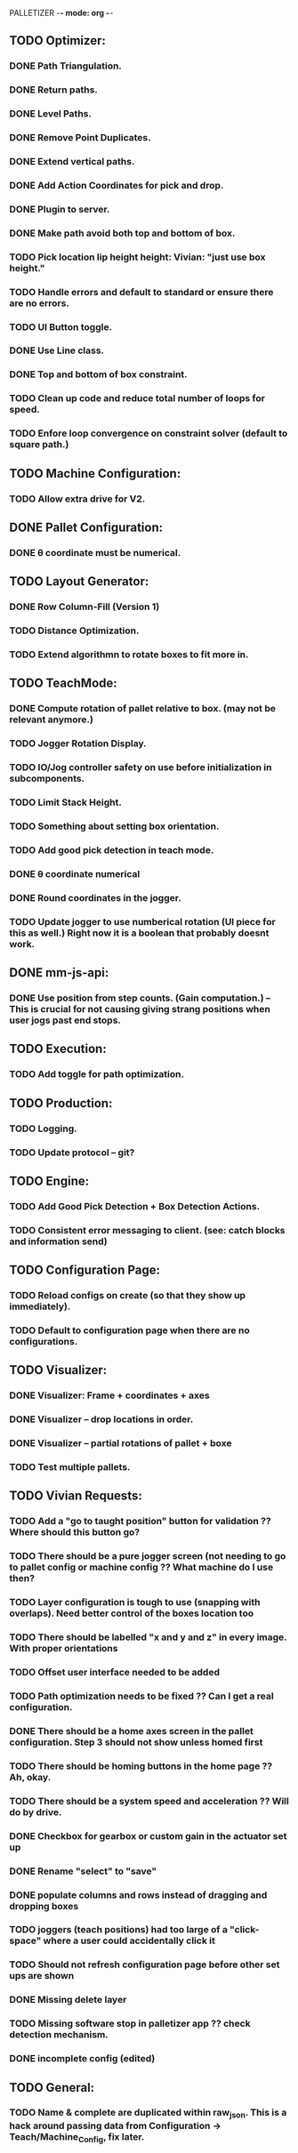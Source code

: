 PALLETIZER -*- mode: org -*-
#+STARTUP: showall

** TODO Optimizer:
*** DONE Path Triangulation.
*** DONE Return paths.
*** DONE Level Paths.
*** DONE Remove Point Duplicates.
*** DONE Extend vertical paths.
*** DONE Add Action Coordinates for pick and drop.
*** DONE Plugin to server.
*** DONE Make path avoid both top and bottom of box.
*** TODO Pick location lip height height: Vivian: "just use box height."
*** TODO Handle errors and default to standard or ensure there are no errors.
*** TODO UI Button toggle. 
*** DONE Use Line class.
*** DONE Top and bottom of box constraint.
*** TODO Clean up code and reduce total number of loops for speed.
*** TODO Enfore loop convergence on constraint solver (default to square path.)

** TODO Machine Configuration:
*** TODO Allow extra drive for V2. 

** DONE Pallet Configuration:
*** DONE θ coordinate must be numerical.

** TODO Layout Generator:
*** DONE Row Column-Fill (Version 1)
*** TODO Distance Optimization.
*** TODO Extend algorithmn to rotate boxes to fit more in.

** TODO TeachMode:
*** DONE Compute rotation of pallet relative to box. (may not be relevant anymore.)
*** TODO Jogger Rotation Display.
*** TODO IO/Jog controller safety on use before initialization in subcomponents.
*** TODO Limit Stack Height.
*** TODO Something about setting box orientation.
*** TODO Add good pick detection in teach mode.
*** DONE θ coordinate numerical
*** DONE Round coordinates in the jogger.
*** TODO Update jogger to use numberical rotation (UI piece for this as well.) Right now it is a boolean that probably doesnt work.

** DONE mm-js-api:
*** DONE Use position from step counts. (Gain computation.) -- This is crucial for not causing giving strang positions when user jogs past end stops.

** TODO Execution:
*** TODO Add toggle for path optimization.

** TODO Production:
*** TODO Logging.
*** TODO Update protocol -- git?

** TODO Engine:
*** TODO Add Good Pick Detection + Box Detection Actions.
*** TODO Consistent error messaging to client. (see: catch blocks and information send)

** TODO Configuration Page:
*** TODO Reload configs on create (so that they show up immediately).
*** TODO Default to configuration page when there are no configurations.

** TODO Visualizer:
*** DONE Visualizer: Frame + coordinates + axes 
*** DONE Visualizer -- drop locations in order.
*** DONE Visualizer -- partial rotations of pallet + boxe
*** TODO Test multiple pallets.

** TODO Vivian Requests:
*** TODO Add a "go to taught position" button for validation ?? Where should this button go?
*** TODO There should be a pure jogger screen (not needing to go to pallet config or machine config ?? What machine do I use then?
*** TODO Layer configuration is tough to use (snapping with overlaps). Need better control of the boxes location too
*** TODO There should be labelled "x and y and z" in every image. With proper orientations
*** TODO Offset user interface needed to be added
*** TODO Path optimization needs to be fixed ?? Can I get a real configuration.
*** DONE There should be a home axes screen in the pallet configuration. Step 3 should not show unless homed first
*** TODO There should be homing buttons in the home page ?? Ah, okay.
*** TODO There should be a system speed and acceleration ?? Will do by drive.
*** DONE Checkbox for gearbox or custom gain in the actuator set up
*** DONE Rename "select" to "save"
*** DONE populate columns and rows instead of dragging and dropping boxes
*** TODO joggers (teach positions) had too large of a "click-space" where a user could accidentally click it
*** TODO Should not refresh configuration page before other set ups are shown
*** DONE Missing delete layer
*** TODO Missing software stop in palletizer app ?? check detection mechanism.
*** DONE incomplete config (edited) 

** TODO General: 
*** TODO Name & complete are duplicated within raw_json. This is a hack around passing data from Configuration -> Teach/Machine_Config, fix later.
